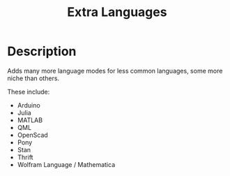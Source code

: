 #+TITLE: Extra Languages

* Table of Contents                                         :TOC_4_gh:noexport:
 - [[#description][Description]]

* Description

Adds many more language modes for less common languages, some more niche than others.

These include:
- Arduino
- Julia
- MATLAB
- QML
- OpenScad
- Pony
- Stan
- Thrift
- Wolfram Language / Mathematica
